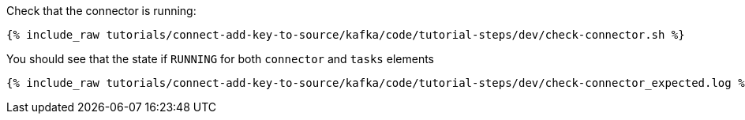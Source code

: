 Check that the connector is running:

+++++
<pre class="snippet"><code class="shell">{% include_raw tutorials/connect-add-key-to-source/kafka/code/tutorial-steps/dev/check-connector.sh %}</code></pre>
+++++

You should see that the state if `RUNNING` for both `connector` and `tasks` elements

+++++
<pre class="snippet"><code class="shell">{% include_raw tutorials/connect-add-key-to-source/kafka/code/tutorial-steps/dev/check-connector_expected.log %}</code></pre>
+++++
